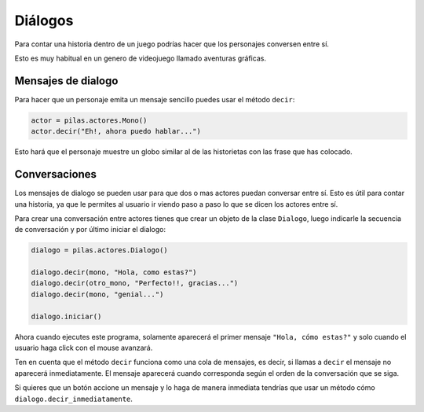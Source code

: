 ========
Diálogos
========

Para contar una historia dentro de un juego
podrías hacer que los personajes conversen
entre sí.

Esto es muy habitual en un genero de videojuego
llamado aventuras gráficas.

Mensajes de dialogo
-------------------

Para hacer que un personaje emita un mensaje sencillo
puedes usar el método ``decir``:

.. code-block:: python

    actor = pilas.actores.Mono()
    actor.decir("Eh!, ahora puedo hablar...")


Esto hará que el personaje muestre un globo similar al
de las historietas con las frase que has colocado.


Conversaciones
--------------

Los mensajes de dialogo se pueden usar para que dos
o mas actores puedan conversar entre sí. Esto es útil
para contar una historia, ya que le permites al usuario
ir viendo paso a paso lo que se dicen los actores entre
sí.


Para crear una conversación entre actores tienes que
crear un objeto de la clase ``Dialogo``, luego
indicarle la secuencia de conversación y por último
iniciar el dialogo:

.. code-block:: python

    dialogo = pilas.actores.Dialogo()

    dialogo.decir(mono, "Hola, como estas?")
    dialogo.decir(otro_mono, "Perfecto!!, gracias...")
    dialogo.decir(mono, "genial...")

    dialogo.iniciar()

Ahora cuando ejecutes este programa, solamente aparecerá
el primer mensaje ``"Hola, cómo estas?"`` y solo cuando el
usuario haga click con el mouse avanzará.

Ten en cuenta que el método ``decir`` funciona como una
cola de mensajes, es decir, si llamas a ``decir`` el mensaje
no aparecerá inmediatamente. El mensaje aparecerá cuando
corresponda según el orden de la conversación que se siga.

Si quieres que un botón accione un mensaje y lo haga
de manera inmediata tendrías que usar un método cómo ``dialogo.decir_inmediatamente``.

